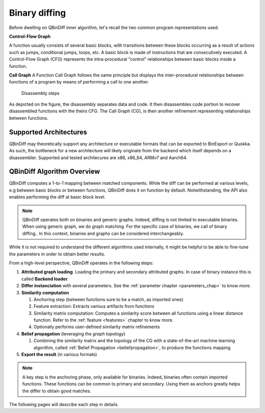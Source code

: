 Binary diffing
==============

Before dwelling on QBinDiff inner algorithm, let's recall the two common
program representations used.

**Control-Flow Graph**

A function usually consists of several basic blocks, with transitions between these blocks occurring as a result of actions such as jumps, conditional jumps, loops, etc.
A basic block is made of instructions that are consecutively executed.
A Control-Flow Graph (CFG) represents the intra-procedural "control" relationships between basic blocks inside
a function.


**Call Graph**
A Function Call Graph follows the same principle but displays the inter-procedural relationships between
functions of a program by means of performing a call to one another.

..  figure:: images/diff_CG.png

    Disassembly steps

As depicted on the figure, the disassembly separates data and code. It then disassembles code portion to recover
disassembled functions with the theirs CFG. The Call Graph (CG), is then another refinement representing relationships
between functions.


Supported Architectures
-----------------------

QBinDiff may theoretically support any architecture or executable formats that can be exported to BinExport or Quokka.
As such, the bottleneck for a new architecture will likely originate from the backend which itself depends on a
disassembler. Supported and tested architecures are x86, x86_64, ARMv7 and Aarch64.


QBinDiff Algorithm Overview
---------------------------

QBinDiff computes a 1-to-1 mapping between matched components. While the diff can be performed at various levels,
e.g between basic blocks or between functions, QBinDiff does it on function by default. Notwithstanding, the API
also enables performing the diff at basic block level.

.. note:: QBinDiff operates both on binaries and generic graphs. Indeed, diffing is not limited to executable binaries. When using generic graph, we do graph matching. For the specific case of binaries, we call of binary diffing..
          In this context, binaries and graphs can be considered interchangeably.

While it is not required to understand the different algorithms used internally, it might be helpful
to be able to fine-tune the parameters in order to obtain better results.

From a high-level perspective, QBinDiff operates in the following steps:

1. **Attributed graph loading**. Loading the primary and secondary attributed graphs. In case of binary instance this is called **Backend loader**.
2. **Differ instanciation** with several parameters. See the :ref:`parameter chapter <parameters_chap>` to know more.
3. **Similarity computation**

   1. Anchoring step (between functions sure to be a match, as imported ones)
   2. Feature extraction: Extracts various artifacts from functions
   3. Similarity matrix computation: Computes a similarity score between all functions using a linear distance function. Refer to the :ref:`feature <features>` chapter to know more.
   4. Optionally performs user-defined similarity matrix refinements

4. **Belief propagation** (leveraging the *graph topology*)

   1. Combining the similarity matrix and the topology of the CG with a state-of-the-art machine learning algorithm, called :ref:`Belief Propagation <beliefpropagation>`, to produce the functions mapping

5. **Export the result** (in various formats)

.. note:: A key step is the anchoring phase, only available for binaries. Indeed, binaries often contain imported
          functions. These functions can be common to primary and secondary. Using them as anchors greatly helps
          the differ to obtain good matches.

The following pages will describe each step in details.
